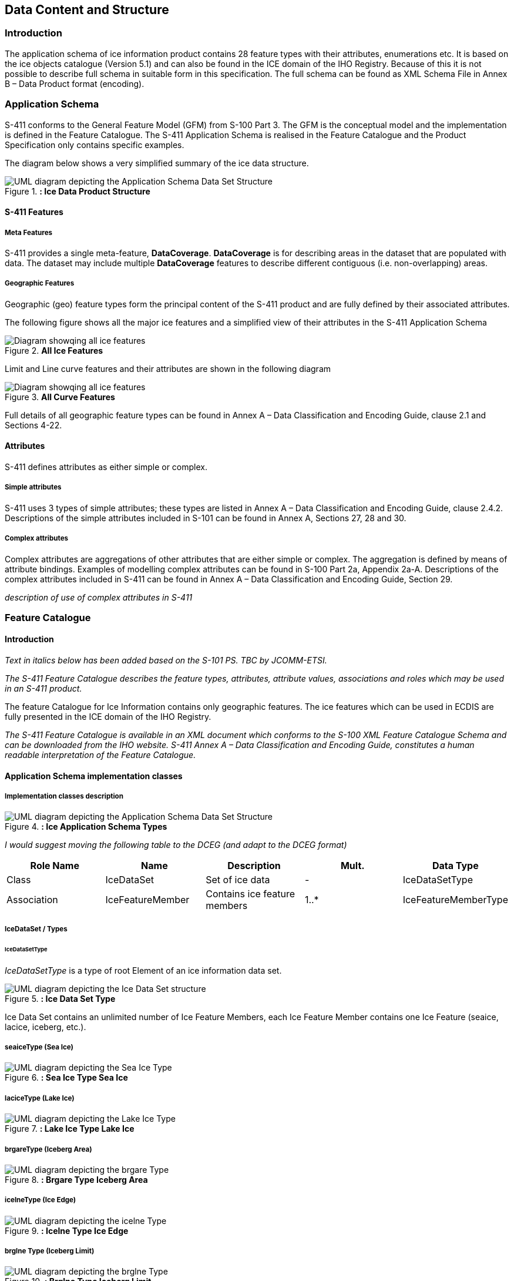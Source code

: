 
[[sec-data-content-and-structure]]
== Data Content and Structure

=== Introduction

The application schema of ice information product contains 28 feature types with their attributes, enumerations etc. It is based on the ice objects catalogue (Version 5.1) and can also be found in the ICE domain of the IHO Registry. Because of this it is not possible to describe full schema in suitable form in this specification. The full schema can be found as XML Schema File in Annex B – Data Product format (encoding).

=== Application Schema

S-411 conforms to the General Feature Model (GFM) from S-100 Part 3. The GFM is the conceptual model and the 
implementation is defined in the Feature Catalogue. The S-411 Application Schema is realised in the Feature Catalogue and the Product Specification only contains specific examples.

The diagram below shows a very simplified summary of the ice data structure.

[[fig-ice-data-product-structure]]
.*: Ice Data Product Structure*
image::../images/figure-ice-data-product-structure.png[UML diagram depicting the Application Schema Data Set Structure]


==== S-411 Features

===== Meta Features
S-411 provides a single meta-feature, *DataCoverage*. *DataCoverage* is for describing areas in the dataset that are populated with data. The dataset may include multiple *DataCoverage* features to describe different contiguous (i.e. non-overlapping) areas.

===== Geographic Features

Geographic (geo) feature types form the principal content of the S-411 product and are fully defined by their associated attributes.

The following figure shows all the major ice features and a simplified view of their attributes in the S-411 Application Schema

[[fig-all-ice-features]]
.*All Ice Features*
image::../images/figure-all-ice-features.png[Diagram showqing all ice features]

Limit and Line curve features and their attributes are shown in the following diagram
[[fig-all-curve-features]]
.*All Curve Features*
image::../images/figure-all-curve-features.png[Diagram showqing all ice features]


Full details of all geographic feature types can be found in Annex A – Data Classification and Encoding Guide, clause 2.1 and Sections 4-22.

==== Attributes

S-411 defines attributes as either simple or complex.

===== Simple attributes

S-411 uses 3 types of simple attributes; these types are listed in Annex A – Data Classification and Encoding Guide, clause 2.4.2. Descriptions of the simple attributes included in S-101 can be found in Annex A, Sections 27, 28 and 30.

===== Complex attributes

Complex attributes are aggregations of other attributes that are either simple or complex. The aggregation is defined by means of attribute bindings. Examples of modelling complex attributes can be found in S-100 Part 2a, Appendix 2a-A. Descriptions of the complex attributes included in S-411 can be found in Annex A – Data Classification and Encoding Guide, Section 29.

_description of use of complex attributes in S-411_

=== Feature Catalogue

==== Introduction

_Text in italics below has been added based on the S-101 PS. TBC by JCOMM-ETSI._

_The S-411 Feature Catalogue describes the feature types, attributes, attribute values, associations and roles which may be used in an S-411 product._

The feature Catalogue for Ice Information contains only geographic features. The ice features which can be used in ECDIS are fully presented in the ICE domain of the IHO Registry.

_The S-411 Feature Catalogue is available in an XML document which conforms to the S-100 XML Feature Catalogue Schema and can be downloaded from the IHO website. S-411 Annex A – Data Classification and Encoding Guide, constitutes a human readable interpretation of the Feature Catalogue._

==== Application Schema implementation classes

===== Implementation classes description

[[fig-ice-app-schema-types]]
.*: Ice Application Schema Types*
image::../images/figure-ice-app-schema-types.png[UML diagram depicting the Application Schema Data Set Structure]

_I would suggest moving the following table to the DCEG (and adapt to the DCEG format)_

[cols="a,a,a,a, ",options="headers"]
|===
|Role Name |Name |Description |Mult. |Data Type

|Class
|IceDataSet
|Set of ice data
|-
|IceDataSetType

|Association
|IceFeatureMember
|Contains ice feature members
|1..*
|IceFeatureMemberType

|===

===== IceDataSet / Types

====== IceDataSetType

_IceDataSetType_ is a type of root Element of an ice information data set.

[[fig-ice-data-set-type]]
.*: Ice Data Set Type*
image::../images/figure-ice-data-set-type.png[UML diagram depicting the Ice Data Set structure]

Ice Data Set contains an unlimited number of Ice Feature Members, each Ice Feature Member contains one Ice Feature (seaice, lacice, iceberg, etc.).

===== seaiceType (Sea Ice)

[[fig-sea-ice-type-sea-ice]]
.*: Sea Ice Type Sea Ice*
image::../images/figure-sea-ice-type-sea-ice.png[UML diagram depicting the Sea Ice Type]

===== laciceType (Lake Ice)

[[fig-lake-ice-type-lake-ice]]
.*: Lake Ice Type Lake Ice*
image::../images/figure-lake-ice-type-lake-ice.png[UML diagram depicting the Lake Ice Type]

===== brgareType (Iceberg Area)

[[fig-brgare-type-iceberg-area]]
.*: Brgare Type Iceberg Area*
image::../images/figure-brgare-type-iceberg-area.png[UML diagram depicting the brgare Type]

===== icelneType (Ice Edge)

[[fig-icelne-type-ice-edge]]
.*: Icelne Type Ice Edge*
image::../images/figure-icelne-type-ice-edge.png[UML diagram depicting the icelne Type]

===== brglne Type (Iceberg Limit)

[[fig-brglne-type-iceberg-limit]]
.*: Brglne Type Iceberg Limit*
image::../images/figure-brglne-type-iceberg-limit.png[UML diagram depicting the brglne Type]

===== opnlne Type (Limit of Open Water)

[[fig-opnlne-type-limit-of-open-water]]
.*: Opnlne Type Limit Of Open Water*
image::../images/figure-opnlne-type-limit-of-open-water.png[UML diagram depicting the opnlne Type]

===== lkilne Type (Limit of All Known Ice)

[[fig-lkilne-type-limit-of-all-known-ice]]
.*: Opnlne Type Limit of All Known Ice*
image::../images/figure-lkilne-type-limit-of-all-known-ice.png[UML diagram depicting the lkilne Type]

===== i_ridg Type (Line of Ice Ridge)

[[fig-i_ridg-type-line-of-ice-ridge]]
.*: i_ridg Type Line Of Ice Ridge*
image::../images/figure-i_ridg-type-line-of-ice-ridge.png[UML diagram depicting the i_ridg Type]

===== i_lead Type (Line of Ice Lead)

[[fig-i_fral-type-line-of-ice-lead]]
.*: i_lead Type Line Of Ice Lead*
image::../images/figure-i_lead-type-line-of-ice-lead.png[UML diagram depicting the i_lead Type]

===== i_fral Type (Line of Ice Fracture)

[[fig-i_fral-type-line-of-ice-fracture]]
.*: i_fral Type Line Of Ice Fracture*
image::../images/figure-i_fral-type-line-of-ice-fracture.png[UML diagram depicting the i_fral Type]

===== i_crac Type (Line of Ice Crack)

[[fig-i_crac-type-line-of-ice-crack]]
.*: i_crac Type Line Of Ice Crack*
image::../images/figure-i_fral-type-line-of-ice-fracture.png[UML diagram depicting the i_crac Type]

===== icecom Type (Ice Compacting)

[[fig-icecom-type-ice-compacting]]
.*: icecom Type Ice Compacting*
image::../images/figure-icecom-type--ice-compacting.png[UML diagram depicting the icecom Type]

===== icelea Type (Ice Lead)

[[fig-icelea-type-ice-lead]]
.*: icelea Type Ice Lead*
image::../images/figure-icelea-type-ice-lead.png[UML diagram depicting the icelea Type]

===== icebrg Type (Iceberg)

[[fig-icebrg-type-iceberg]]
.*: icebrg Type Iceberg*
image::../images/figure-icebrg-type-iceberg.png[UML diagram depicting the icebrg Type]

===== flobrg Type (Floeberg)

[[fig-flobrg-type-floeberg]]
.*: flobrg Type Floeberg*
image::../images/figure-flobrg-type-floeberg.png[UML diagram depicting the flobrg Type]

===== icethk Type (Ice Thickness)

[[fig-icethk-type-ice-thickness]]
.*: icethk Type Ice Thickness*
image::../images/figure-icethk-type-ice-thickness.png[UML diagram depicting the icethk Type]

===== iceshr Type (Ice Shear)

[[fig-iceshr-type-ice-shear]]
.*: iceshr Type Ice Shear*
image::../images/figure-iceshr-type-ice-shear.png[UML diagram depicting the iceshr Type]

===== icediv Type (Ice Divergence)

[[fig-icediv-type-ice-divergence]]
.*: icediv Type Ice Divergence*
image::../images/figure-icediv-type-ice-divergence.png[UML diagram depicting the icediv Type]

===== icerdg Type (Ice Ridge/Hummock)

[[fig-icerdg-type-ice-ridge/hummock]]
.*: icerdg Type Ice Ridge/Hummock*
image::../images/figure-icerdg-type-ice-ridge.png[UML diagram depicting the icerdg Type]

===== icekel Type (Ice Keel/Bummock)

[[fig-icekel-type-ice-keel-bummock]]
.*: icerdg Type Ice Keel/Bummock*
image::../images/figure-icekel-type-ice-keel-bummock.png[UML diagram depicting the icekel Type]

===== icedft Type (Ice Drift)

[[fig-icedft-type-ice-drift]]
.*: icedft Type Ice Drift*
image::../images/figure-icedft-type-ice-drift.png[UML diagram depicting the icedft Type]

===== icefra Type (Ice Fracture)

[[fig-icefra-type-ice-fracture]]
.*: icefra Type Ice Fracture*
image::../images/figure-icefra-type-ice-fracture.png[UML diagram depicting the icefra Type]

===== icerft Type (Ice Rafting)

[[fig-icerft-type-ice-rafting]]
.*: icerft Type Ice Rafting*
image::../images/figure-icerft Type Ice Rafting.png[UML diagram depicting the icerft Type]

===== jmdbrr Type (Jammed Brash Barrier)

[[fig-jmdbrr-type-jammed-brash-barrier]]
.*: jmdbrr Type Jammed Brash Barrier*
image::../images/figure-jmdbrr-type-jammed-brash-barrier.png[UML diagram depicting the jmdbrr Type]

===== stgmlt Type (Stage of Melt)

[[fig-stgmlt-type-stage-of-melt]]
.*: stgmlt Type Stage of Melt*
image::../images/figure-stgmlt-type-stage-of-melt.png[UML diagram depicting the stgmlt Type]

===== snwcvr Type (Snow Cover)

[[fig-snwcvr-type-snow-cover]]
.*: snwcvr Type Snow Cover*
image::../images/figure-snwcvr-type-snow-cover.png[UML diagram depicting the snwcvr Type]

===== strptc Type (Strips and Patches)

[[fig-strptc-type-strips-and-patches]]
.*: strptc Type Strips and Patches*
image::../images/figure-strptc-type-strips-and-patches.png[UML diagram depicting the strptc Type]

===== i_grhm Type (Grounded Hummock)

[[fig-i_grhm-type-grounded-hummock]]
.*: i_grhm Type Grounded Hummock*
image::../images/figure-i_grhm-type-grounded-hummock.png[UML diagram depicting the i_grhm Type]

==== Feature Types Summary

. Summary of Types
[cols="a,a,a,a",options="headers"]
|===
|Register Dictionary |Index |Alpha code |Name

|IceFCD
|Feature
|SEAICE
|Sea Ice

|IceFCD
|Feature
|LACICE
|Lake Ice

|IceFCD
|Feature
|BRGARE
|Iceberg Area

|IceFCD
|Feature
|ICELNE
|Ice Edge

|IceFCD
|Feature
|BRGLNE
|Iceberg Limit

|IceFCD
|Feature
|OPNLNE
|Limit of Open Water

|IceFCD
|Feature
|LKILNE
|Limit of All Known Ice

|IceFCD
|Feature
|I_RIDG
|Line of Ice Ridge

|IceFCD
|Feature
|I_LEAD
|Line of Ice Lead

|IceFCD
|Feature
|I_FRAL
|Line of Ice Fracture

|IceFCD
|Feature
|I_CRAC
|Line of Ice Crack

|IceFCD
|Feature
|ICECOM
|Ice Compacting

|IceFCD
|Feature
|ICELEA
|Ice Lead

|IceFCD
|Feature
|ICEBRG
|Iceberg

|IceFCD
|Feature
|FLOBRG
|Floeberg

|IceFCD
|Feature
|ICETHK
|Ice Thickness

|IceFCD
|Feature
|ICESHR
|Ice Shear

|IceFCD
|Feature
|ICEDIV
|Ice Divergence

|IceFCD
|Feature
|ICERDG
|Ice Ridge/Hummock

|IceFCD
|Feature
|ICEKEL
|Ice Keel/Bummock

|IceFCD
|Feature
|ICEDFT
|Ice Drift

|IceFCD
|Feature
|ICEFRA
|Ice Fracture

|IceFCD
|Feature
|ICERFT
|Ice Rafting

|IceFCD
|Feature
|JMDBRR
|Jammed Brash Barrier

|IceFCD
|Feature
|STGMLT
|Stage of Melt

|IceFCD
|Feature
|SNWCVR
|Snow Cover

|IceFCD
|Feature
|STRPTC
|Strips and Patches

|IceFCD
|Feature
|I_GRHM
|Grounded Hummock

|IceFCD
|Attribute
|ICEACT
|Total Concentration

|IceFCD
|Attribute
|ICEAPC
|Partial Concentration

|IceFCD
|Attribute
|ICESOD
|Ice Stage of Development

|IceFCD
|Attribute
|ICELSO
|Lake Ice Stage of Development

|IceFCD
|Attribute
|ICEFLZ
|Floe Sizes

|IceFCD
|Attribute
|ICEMLT
|Melt Stage

|IceFCD
|Attribute
|ICESPC
|Concentration of Strips and Patches

|IceFCD
|Attribute
|ICEBNM
|Number of Icebergs in Area

|IceFCD
|Attribute
|ICELVL
|Level Ice

|IceFCD
|Attribute
|ICECST
|Compacting Strength

|IceFCD
|Attribute
|ICEFTY
|Ice Fracture Type

|IceFCD
|Attribute
|ICELST
|Ice Lead Status

|IceFCD
|Attribute
|ICELFQ
|Frequency of Leads or Fractures

|IceFCD
|Attribute
|ICELOR
|Orientation of Leads or Fractures

|IceFCD
|Attribute
|ICELWD
|Ice Lead (or Fracture or Crack) Width

|IceFCD
|Attribute
|ICELOC
|Ice Location Information

|IceFCD
|Attribute
|ICEBSZ
|Iceberg Size

|IceFCD
|Attribute
|ICEDDR
|Ice Drift Direction

|IceFCD
|Attribute
|ICEDSP
|Ice Drift Speed

|IceFCD
|Attribute
|ICETCK
|Ice Average Thickness

|IceFCD
|Attribute
|ICEMAX
|Maximum Ice Thickness

|IceFCD
|Attribute
|ICEMIN
|Minimum Ice Thickness

|IceFCD
|Attribute
|ICETTY
|Ice Thickness Type

|IceFCD
|Attribute
|ICESCT
|Snow Depth

|IceFCD
|Attribute
|ICESCN
|Snow Cover Concentration

|IceFCD
|Attribute
|ICEDOS
|Direction Of Sastrugi

|IceFCD
|Attribute
|ICERCN
|Ice Ridge Concentration

|IceFCD
|Attribute
|ICERDV
|Ice Ridge Classification

|IceFCD
|Attribute
|ICERMH
|Ice Ridge Mean Height

|IceFCD
|Attribute
|ICERFQ
|Ice Ridge Frequency

|IceFCD
|Attribute
|ICERXH
|Ice Ridge Maximum Height

|IceFCD
|Attribute
|ICEKCN
|Ice Keel Concentration

|IceFCD
|Attribute
|ICEKFQ
|Ice Keel Frequency

|IceFCD
|Attribute
|ICEKMD
|Ice Keel Mean Depth

|IceFCD
|Attribute
|ICEKXD
|Ice Keel Maximum Depth

|IceFCD
|Attribute
|ICEFCN
|Ice Rafting Concentration

|IceFCD
|Attribute
|IA_SFA
|Ice Stage of Development and Floe Size for the 1st p.c.

|IceFCD
|Attribute
|IA_SFB
|Ice Stage of Development and Floe Size for the 2nd p.c.

|IceFCD
|Attribute
|IA_SFC 
|Ice Stage of Development and Floe Size for the 3rd p.c.

|IceFCD
|Attribute
|IA_FFA
|Ice Breccia for the 1st partial concentration

|IceFCD
|Attribute
|ICEFCN
|Ice Breccia for the 2nd partial concentration

|IceFCD
|Attribute
|IA_FFC
|Ice Breccia for the 3rd partial concentration

|IceFCD
|Attribute
|IA_SNG
|Snow concentration

|IceFCD
|Attribute
|IA_MLT
|Stage of melting

|IceFCD
|Attribute
|IA_PLG
|Contamination

|IceFCD
|Attribute
|IA_HLG
|Hills concentration

|IceFCD
|Attribute
|IA_DUG
|Fractures concentration

|IceFCD
|Attribute
|IA_BCN
|Icebergs concentration

|IceFCD
|Attribute
|IA_BFM
|Prevailing iceberg form

|IceFCD
|Attribute
|IA_BUH
|Max. height of the above-water part (iceberg / grounded hummock)

|IceFCD
|Attribute
|IA_OBN
|Number of ice objects

|IceFCD
|Attribute
|IA_DXW
|Max. width of ice lead (or fracture or crack)

|IceFCD
|Attribute
|IA_DMW
|Min. width of ice lead (or fracture or crack)

|IceFCD
|Attribute
|ICEBRS
|Brash Ice

|===
